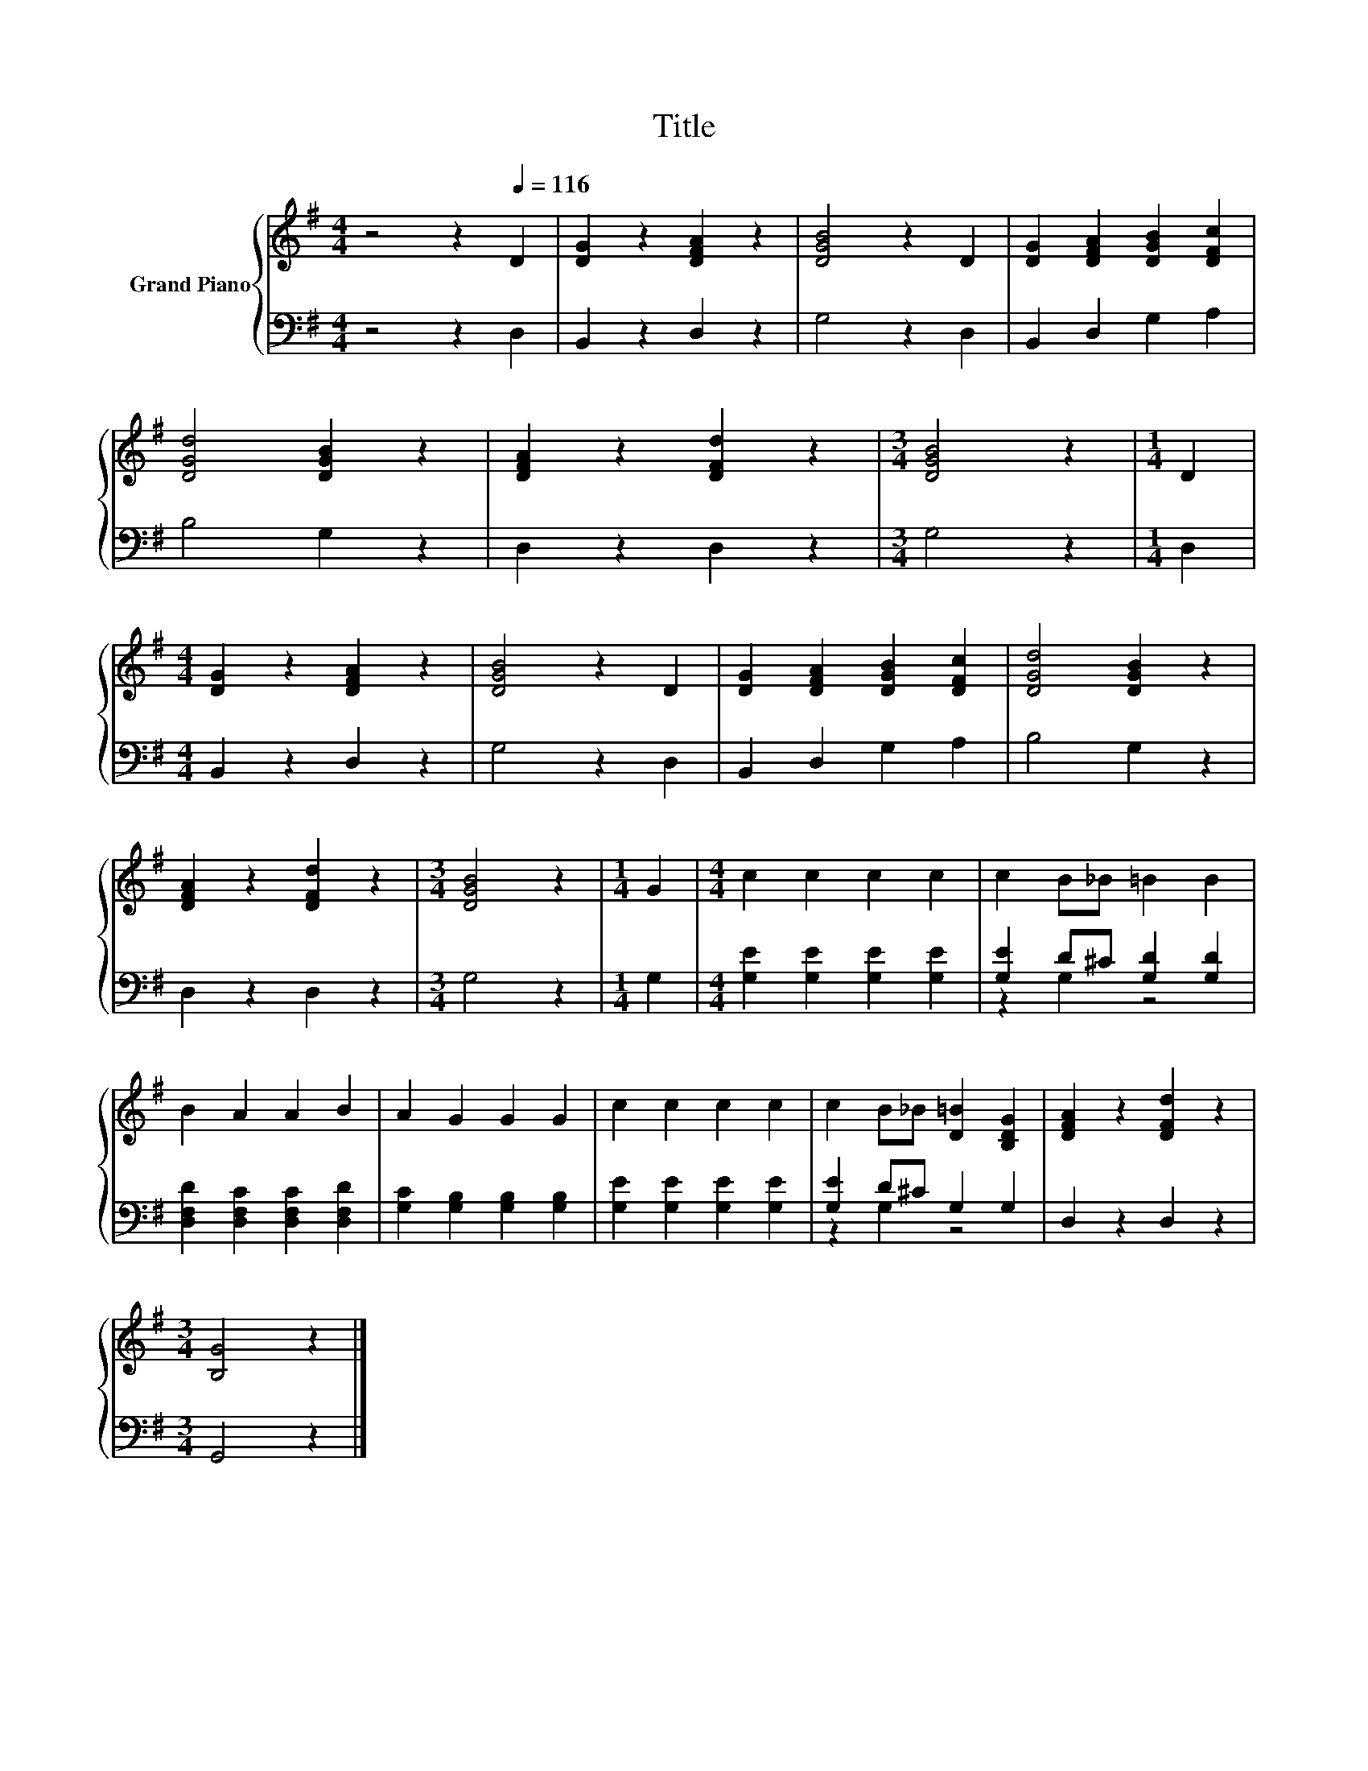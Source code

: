 X:1
T:Title
%%score { 1 | ( 2 3 ) }
L:1/8
M:4/4
K:G
V:1 treble nm="Grand Piano"
V:2 bass 
V:3 bass 
V:1
 z4 z2[Q:1/4=116] D2 | [DG]2 z2 [DFA]2 z2 | [DGB]4 z2 D2 | [DG]2 [DFA]2 [DGB]2 [DFc]2 | %4
 [DGd]4 [DGB]2 z2 | [DFA]2 z2 [DFd]2 z2 |[M:3/4] [DGB]4 z2 |[M:1/4] D2 | %8
[M:4/4] [DG]2 z2 [DFA]2 z2 | [DGB]4 z2 D2 | [DG]2 [DFA]2 [DGB]2 [DFc]2 | [DGd]4 [DGB]2 z2 | %12
 [DFA]2 z2 [DFd]2 z2 |[M:3/4] [DGB]4 z2 |[M:1/4] G2 |[M:4/4] c2 c2 c2 c2 | c2 B_B =B2 B2 | %17
 B2 A2 A2 B2 | A2 G2 G2 G2 | c2 c2 c2 c2 | c2 B_B [D=B]2 [B,DG]2 | [DFA]2 z2 [DFd]2 z2 | %22
[M:3/4] [B,G]4 z2 |] %23
V:2
 z4 z2 D,2 | B,,2 z2 D,2 z2 | G,4 z2 D,2 | B,,2 D,2 G,2 A,2 | B,4 G,2 z2 | D,2 z2 D,2 z2 | %6
[M:3/4] G,4 z2 |[M:1/4] D,2 |[M:4/4] B,,2 z2 D,2 z2 | G,4 z2 D,2 | B,,2 D,2 G,2 A,2 | B,4 G,2 z2 | %12
 D,2 z2 D,2 z2 |[M:3/4] G,4 z2 |[M:1/4] G,2 |[M:4/4] [G,E]2 [G,E]2 [G,E]2 [G,E]2 | %16
 [G,E]2 D^C [G,D]2 [G,D]2 | [D,F,D]2 [D,F,C]2 [D,F,C]2 [D,F,D]2 | [G,C]2 [G,B,]2 [G,B,]2 [G,B,]2 | %19
 [G,E]2 [G,E]2 [G,E]2 [G,E]2 | [G,E]2 D^C G,2 G,2 | D,2 z2 D,2 z2 |[M:3/4] G,,4 z2 |] %23
V:3
 x8 | x8 | x8 | x8 | x8 | x8 |[M:3/4] x6 |[M:1/4] x2 |[M:4/4] x8 | x8 | x8 | x8 | x8 |[M:3/4] x6 | %14
[M:1/4] x2 |[M:4/4] x8 | z2 G,2 z4 | x8 | x8 | x8 | z2 G,2 z4 | x8 |[M:3/4] x6 |] %23

